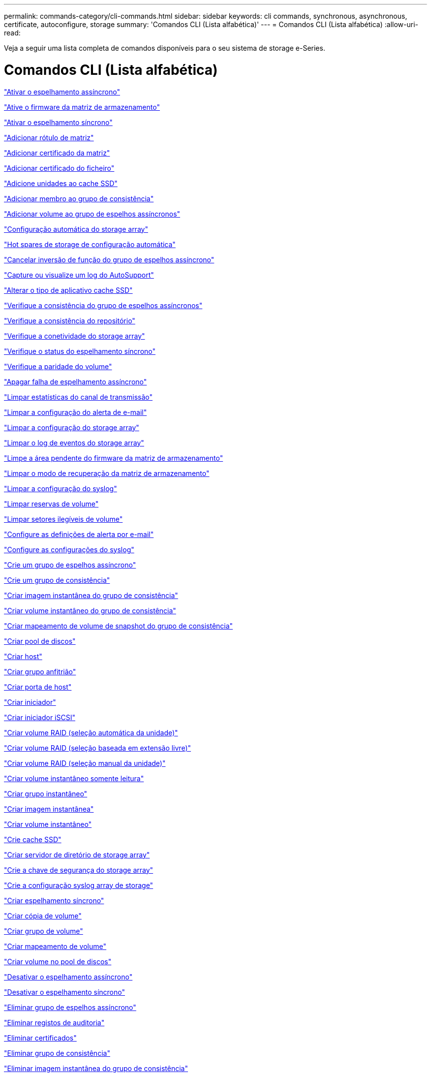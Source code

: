 ---
permalink: commands-category/cli-commands.html 
sidebar: sidebar 
keywords: cli commands, synchronous, asynchronous, certificate, autoconfigure, storage 
summary: 'Comandos CLI (Lista alfabética)' 
---
= Comandos CLI (Lista alfabética)
:allow-uri-read: 


[role="lead"]
Veja a seguir uma lista completa de comandos disponíveis para o seu sistema de storage e-Series.



= Comandos CLI (Lista alfabética)

link:../commands-a-z/activate-asynchronous-mirroring.html["Ativar o espelhamento assíncrono"]

link:../commands-a-z/activate-storagearray-firmware.html["Ative o firmware da matriz de armazenamento"]

link:../commands-a-z/activate-synchronous-mirroring.html["Ativar o espelhamento síncrono"]

link:../commands-a-z/add-array-label.html["Adicionar rótulo de matriz"]

link:../commands-a-z/add-certificate-from-array.html["Adicionar certificado da matriz"]

link:../commands-a-z/add-certificate-from-file.html["Adicionar certificado do ficheiro"]

link:../commands-a-z/add-drives-to-ssd-cache.html["Adicione unidades ao cache SSD"]

link:../commands-a-z/set-consistencygroup-addcgmembervolume.html["Adicionar membro ao grupo de consistência"]

link:../commands-a-z/add-volume-asyncmirrorgroup.html["Adicionar volume ao grupo de espelhos assíncronos"]

link:../commands-a-z/autoconfigure-storagearray.html["Configuração automática do storage array"]

link:../commands-a-z/autoconfigure-storagearray-hotspares.html["Hot spares de storage de configuração automática"]

link:../commands-a-z/stop-asyncmirrorgroup-rolechange.html["Cancelar inversão de função do grupo de espelhos assíncrono"]

link:../commands-a-z/smcli-autosupportlog.html["Capture ou visualize um log do AutoSupport"]

link:../commands-a-z/change-ssd-cache-application-type.html["Alterar o tipo de aplicativo cache SSD"]

link:../commands-a-z/check-asyncmirrorgroup-repositoryconsistency.html["Verifique a consistência do grupo de espelhos assíncronos"]

link:../commands-a-z/check-repositoryconsistency.html["Verifique a consistência do repositório"]

link:../commands-a-z/check-storagearray-connectivity.html["Verifique a conetividade do storage array"]

link:../commands-a-z/check-syncmirror.html["Verifique o status do espelhamento síncrono"]

link:../commands-a-z/check-volume-parity.html["Verifique a paridade do volume"]

link:../commands-a-z/clear-asyncmirrorfault.html["Apagar falha de espelhamento assíncrono"]

link:../commands-a-z/clear-alldrivechannels-stats.html["Limpar estatísticas do canal de transmissão"]

link:../commands-a-z/clear-emailalert-configuration.html["Limpar a configuração do alerta de e-mail"]

link:../commands-a-z/clear-storagearray-configuration.html["Limpar a configuração do storage array"]

link:../commands-a-z/clear-storagearray-eventlog.html["Limpar o log de eventos do storage array"]

link:../commands-a-z/clear-storagearray-firmwarependingarea.html["Limpe a área pendente do firmware da matriz de armazenamento"]

link:../commands-a-z/clear-storagearray-recoverymode.html["Limpar o modo de recuperação da matriz de armazenamento"]

link:../commands-a-z/clear-syslog-configuration.html["Limpar a configuração do syslog"]

link:../commands-a-z/clear-volume-reservations.html["Limpar reservas de volume"]

link:../commands-a-z/clear-volume-unreadablesectors.html["Limpar setores ilegíveis de volume"]

link:../commands-a-z/set-emailalert.html["Configure as definições de alerta por e-mail"]

link:../commands-a-z/set-syslog.html["Configure as configurações do syslog"]

link:../commands-a-z/create-asyncmirrorgroup.html["Crie um grupo de espelhos assíncrono"]

link:../commands-a-z/create-consistencygroup.html["Crie um grupo de consistência"]

link:../commands-a-z/create-cgsnapimage-consistencygroup.html["Criar imagem instantânea do grupo de consistência"]

link:../commands-a-z/create-cgsnapvolume.html["Criar volume instantâneo do grupo de consistência"]

link:../commands-a-z/create-mapping-cgsnapvolume.html["Criar mapeamento de volume de snapshot do grupo de consistência"]

link:../commands-a-z/create-diskpool.html["Criar pool de discos"]

link:../commands-a-z/create-host.html["Criar host"]

link:../commands-a-z/create-hostgroup.html["Criar grupo anfitrião"]

link:../commands-a-z/create-hostport.html["Criar porta de host"]

link:../commands-a-z/create-initiator.html["Criar iniciador"]

link:../commands-a-z/create-iscsiinitiator.html["Criar iniciador iSCSI"]

link:../commands-a-z/create-raid-volume-automatic-drive-select.html["Criar volume RAID (seleção automática da unidade)"]

link:../commands-a-z/create-raid-volume-free-extent-based-select.html["Criar volume RAID (seleção baseada em extensão livre)"]

link:../commands-a-z/create-raid-volume-manual-drive-select.html["Criar volume RAID (seleção manual da unidade)"]

link:../commands-a-z/create-read-only-snapshot-volume.html["Criar volume instantâneo somente leitura"]

link:../commands-a-z/create-snapgroup.html["Criar grupo instantâneo"]

link:../commands-a-z/create-snapimage.html["Criar imagem instantânea"]

link:../commands-a-z/create-snapshot-volume.html["Criar volume instantâneo"]

link:../commands-a-z/create-ssdcache.html["Crie cache SSD"]

link:../commands-a-z/create-storagearray-directoryserver.html["Criar servidor de diretório de storage array"]

link:../commands-a-z/create-storagearray-securitykey.html["Crie a chave de segurança do storage array"]

link:../commands-a-z/create-storagearray-syslog.html["Crie a configuração syslog array de storage"]

link:../commands-a-z/create-syncmirror.html["Criar espelhamento síncrono"]

link:../commands-a-z/create-volumecopy.html["Criar cópia de volume"]

link:../commands-a-z/create-volumegroup.html["Criar grupo de volume"]

link:../commands-a-z/create-mapping-volume.html["Criar mapeamento de volume"]

link:../commands-a-z/create-volume-diskpool.html["Criar volume no pool de discos"]

link:../commands-a-z/deactivate-storagearray.html["Desativar o espelhamento assíncrono"]

link:../commands-a-z/deactivate-storagearray-feature.html["Desativar o espelhamento síncrono"]

link:../commands-a-z/delete-asyncmirrorgroup.html["Eliminar grupo de espelhos assíncrono"]

link:../commands-a-z/delete-auditlog.html["Eliminar registos de auditoria"]

link:../commands-a-z/delete-certificates.html["Eliminar certificados"]

link:../commands-a-z/delete-consistencygroup.html["Eliminar grupo de consistência"]

link:../commands-a-z/delete-cgsnapimage-consistencygroup.html["Eliminar imagem instantânea do grupo de consistência"]

link:../commands-a-z/delete-sgsnapvolume.html["Eliminar o volume instantâneo do grupo de consistência"]

link:../commands-a-z/delete-diskpool.html["Excluir pool de discos"]

link:../commands-a-z/delete-emailalert.html["Eliminar destinatário do alerta de e-mail"]

link:../commands-a-z/delete-host.html["Eliminar anfitrião"]

link:../commands-a-z/delete-hostgroup.html["Eliminar grupo anfitrião"]

link:../commands-a-z/delete-hostport.html["Eliminar porta de anfitrião"]

link:../commands-a-z/delete-initiator.html["Eliminar iniciador"]

link:../commands-a-z/delete-iscsiinitiator.html["Eliminar iniciador iSCSI"]

link:../commands-a-z/delete-snapgroup.html["Eliminar grupo instantâneo"]

link:../commands-a-z/delete-snapimage.html["Eliminar imagem instantânea"]

link:../commands-a-z/delete-snapvolume.html["Eliminar volume instantâneo"]

link:../commands-a-z/delete-ssdcache.html["Eliminar cache SSD"]

link:../commands-a-z/delete-storagearray-directoryservers.html["Eliminar servidor de diretório de matriz de armazenamento"]

link:../commands-a-z/delete-storagearray-loginbanner.html["Eliminar banner de início de sessão da matriz de armazenamento"]

link:../commands-a-z/delete-storagearray-syslog.html["Exclua a configuração do syslog do storage array"]

link:../commands-a-z/delete-syslog.html["Exclua o servidor syslog"]

link:../commands-a-z/delete-volume.html["Eliminar volume"]

link:../commands-a-z/delete-volume-from-disk-pool.html["Excluir volume do pool de discos"]

link:../commands-a-z/delete-volumegroup.html["Eliminar grupo de volumes"]

link:../commands-a-z/diagnose-controller.html["Diagnostique o controlador"]

link:../commands-a-z/diagnose-controller-iscsihostport.html["Diagnosticar o cabo do host iSCSI do controlador"]

link:../commands-a-z/diagnose-syncmirror.html["Diagnosticar o espelhamento síncrono"]

link:../commands-a-z/disable-storagearray-externalkeymanagement-file.html["Desativar o gerenciamento de chaves de segurança externas"]

link:../commands-a-z/disable-storagearray.html["Desativar o recurso de storage array"]

link:../commands-a-z/smcli-autosupportconfig-show.html["Apresentar definições de coleção de pacotes AutoSupport"]

link:../commands-a-z/smcli-autosupportschedule-show.html["Exibir agendamento de coleta de mensagens do AutoSupport"]

link:../commands-a-z/show-storagearray-syslog.html["Exibir a configuração do syslog do storage array"]

link:../commands-a-z/show-storagearray-usersession.html["Exibir sessão do usuário do storage array"]

link:../commands-a-z/download-drive-firmware.html["Transfira o firmware da unidade"]

link:../commands-a-z/download-tray-firmware-file.html["Transfira o firmware da placa ambiental"]

link:../commands-a-z/download-storagearray-drivefirmware-file.html["Transfira o firmware da unidade de matriz de armazenamento"]

link:../commands-a-z/download-storagearray-firmware.html["Transfira o firmware da matriz de armazenamento/NVSRAM"]

link:../commands-a-z/download-storagearray-nvsram.html["Transfira a NVSRAM da matriz de armazenamento"]

link:../commands-a-z/download-tray-configurationsettings.html["Transferir definições de configuração da bandeja"]

link:../commands-a-z/enable-controller-datatransfer.html["Ativar a transferência de dados do controlador"]

link:../commands-a-z/enable-diskpool-security.html["Ative a segurança do pool de discos"]

link:../commands-a-z/enable-storagearray-externalkeymanagement-file.html["Ativar o gerenciamento de chaves de segurança externas"]

link:../commands-a-z/enable-or-disable-autosupport-individual-arrays.html["Ativar ou desativar AutoSupport (todos os arrays individuais)"]

link:../commands-a-z/smcli-enable-autosupportfeature.html["Ativar ou desativar AutoSupport no nível de domínio de gestão EMW..."]

link:../commands-a-z/set-storagearray-autosupportmaintenancewindow.html["Ative ou desative a janela de manutenção do AutoSupport"]

link:../commands-a-z/set-storagearray-hostconnectivityreporting.html["Ative ou desative o relatório de conetividade do host"]

link:../commands-a-z/set-storagearray-odxenabled.html["Ativar ou desativar o ODX"]

link:../commands-a-z/set-storagearray-autosupportondemand.html["Ative ou desative o recurso AutoSupport OnDemand"]

link:../commands-a-z/smcli-enable-disable-autosupportondemand.html["Ativar ou desativar o recurso AutoSupport OnDemand..."]

link:../commands-a-z/smcli-enable-disable-autosupportremotediag.html["Ative ou desative o recurso de Diagnóstico remoto do AutoSupport OnDemand em..."]

link:../commands-a-z/set-storagearray-autosupportremotediag.html["Ative ou desative o recurso de diagnóstico remoto do AutoSupport"]

link:../commands-a-z/set-storagearray-vaaienabled.html["Ativar ou desativar o VAAI"]

link:../commands-a-z/enable-storagearray-feature-file.html["Ative o recurso storage array"]

link:../commands-a-z/enable-volumegroup-security.html["Ativar a segurança do grupo de volumes"]

link:../commands-a-z/establish-asyncmirror-volume.html["Estabeleça par espelhado assíncrono"]

link:../commands-a-z/export-storagearray-securitykey.html["Exportar chave de segurança do storage array"]

link:../commands-a-z/save-storagearray-keymanagementclientcsr.html["Gerar solicitação de assinatura de certificado de Gerenciamento de chaves (CSR)"]

link:../commands-a-z/save-controller-arraymanagementcsr.html["Gerar solicitação de assinatura de certificado (CSR) do servidor Web"]

link:../commands-a-z/import-storagearray-securitykey-file.html["Importar chave de segurança do storage array"]

link:../commands-a-z/start-increasevolumecapacity-volume.html["Aumentar a capacidade de volume no pool de discos ou grupo de volumes..."]

link:../commands-a-z/start-volume-initialize.html["Inicialize o volume fino"]

link:../commands-a-z/download-controller-cacertificate.html["Instale certificados de CA raiz/intermediário"]

link:../commands-a-z/download-controller-arraymanagementservercertificate.html["Instale o certificado assinado pelo servidor"]

link:../commands-a-z/download-storagearray-keymanagementcertificate.html["Instale o certificado de gerenciamento de chaves externas do storage array"]

link:../commands-a-z/download-controller-trustedcertificate.html["Instale certificados de CA confiáveis"]

link:../commands-a-z/load-storagearray-dbmdatabase.html["Carregar banco de dados DBM do array de armazenamento"]

link:../commands-a-z/recopy-volumecopy-target.html["Cópia de volume recópia"]

link:../commands-a-z/recover-disabled-driveports.html["Recuperar portas de unidade desativadas"]

link:../commands-a-z/recover-volume.html["Recuperar volume RAID"]

link:../commands-a-z/recover-sasport-miswire.html["Recupere o fio incorreto da porta SAS"]

link:../commands-a-z/recreate-storagearray-securitykey.html["Recriar a chave de segurança externa"]

link:../commands-a-z/recreate-storagearray-mirrorrepository.html["Recriar o volume do repositório de espelhamento síncrono"]

link:../commands-a-z/reduce-disk-pool-capacity.html["Reduzir a capacidade do pool de disco"]

link:../commands-a-z/create-snmpcommunity.html["Registre a comunidade SNMP"]

link:../commands-a-z/create-snmptrapdestination.html["Registar destino de trap SNMP"]

link:../commands-a-z/remove-array-label.html["Remova a etiqueta da matriz"]

link:../commands-a-z/remove-drives-from-ssd-cache.html["Remova as unidades do cache SSD"]

link:../commands-a-z/remove-asyncmirrorgroup.html["Remova o par espelhado assíncrono incompleto do grupo de espelhos assíncronos"]

link:../commands-a-z/delete-storagearray-trustedcertificate.html["Remover certificados de CA confiáveis instalados"]

link:../commands-a-z/delete-storagearray-keymanagementcertificate.html["Remova o certificado de gerenciamento de chaves externas instalado"]

link:../commands-a-z/delete-controller-cacertificate.html["Remova os certificados raiz/CA intermediários instalados"]

link:../commands-a-z/remove-member-volume-from-consistency-group.html["Remova o volume do membro do grupo de consistência"]

link:../commands-a-z/remove-storagearray-directoryserver.html["Remover mapeamento de função do servidor de diretório de storage array"]

link:../commands-a-z/remove-syncmirror.html["Remova o espelhamento síncrono"]

link:../commands-a-z/remove-volumecopy-target.html["Remover cópia de volume"]

link:../commands-a-z/remove-volume-asyncmirrorgroup.html["Remova o volume do grupo de espelhos assíncronos"]

link:../commands-a-z/remove-lunmapping.html["Remover mapeamento LUN de volume"]

link:../commands-a-z/set-snapvolume.html["Mudar o nome do volume instantâneo"]

link:../commands-a-z/rename-ssd-cache.html["Renomeie o cache SSD"]

link:../commands-a-z/repair-data-parity.html["Reparar paridade de dados"]

link:../commands-a-z/repair-volume-parity.html["Repare a paridade do volume"]

link:../commands-a-z/replace-drive-replacementdrive.html["Substitua a transmissão"]

link:../commands-a-z/reset-storagearray-arvmstats-asyncmirrorgroup.html["Repor estatísticas assíncronas do grupo de espelhos"]

link:../commands-a-z/smcli-autosupportschedule-reset.html["Redefinir o agendamento de coleta de mensagens do AutoSupport"]

link:../commands-a-z/reset-storagearray-autosupport-schedule.html["Redefinir o agendamento de coleta de mensagens do AutoSupport"]

link:../commands-a-z/reset-controller.html["Reponha o controlador"]

link:../commands-a-z/reset-drive.html["Reponha a transmissão"]

link:../commands-a-z/reset-controller-arraymanagementsignedcertificate.html["Repor o certificado assinado instalado"]

link:../commands-a-z/reset-iscsiipaddress.html["Repor o endereço IP iSCSI"]

link:../commands-a-z/reset-storagearray-diagnosticdata.html["Reponha os dados de diagnóstico da matriz de armazenamento"]

link:../commands-a-z/reset-storagearray-hostportstatisticsbaseline.html["Redefinir linha de base de estatísticas da porta do host do storage"]

link:../commands-a-z/reset-storagearray-ibstatsbaseline.html["Redefinir linha de base de estatísticas InfiniBand do storage array"]

link:../commands-a-z/reset-storagearray-iscsistatsbaseline.html["Repor linha de base iSCSI da matriz de armazenamento"]

link:../commands-a-z/reset-storagearray-iserstatsbaseline.html["Redefinir a linha de base iSER do storage array"]

link:../commands-a-z/reset-storagearray-rlsbaseline.html["Redefina a linha de base RLS da matriz de armazenamento"]

link:../commands-a-z/reset-storagearray-sasphybaseline.html["Redefina a linha de base SAS PHY da matriz de armazenamento"]

link:../commands-a-z/reset-storagearray-socbaseline.html["Redefina a linha de base SOC da matriz de armazenamento"]

link:../commands-a-z/reset-storagearray-volumedistribution.html["Redefina a distribuição do volume da matriz de armazenamento"]

link:../commands-a-z/resume-asyncmirrorgroup.html["Retomar grupo de espelhos assíncronos"]

link:../commands-a-z/resume-cgsnapvolume.html["Retomar o volume instantâneo do grupo de consistência"]

link:../commands-a-z/resume-snapimage-rollback.html["Retomar a reversão da imagem instantânea"]

link:../commands-a-z/resume-snapvolume.html["Retomar o volume do instantâneo"]

link:../commands-a-z/resume-ssdcache.html["Retomar cache SSD"]

link:../commands-a-z/resume-syncmirror.html["Retomar o espelhamento síncrono"]

link:../commands-a-z/save-storagearray-autosupport-log.html["Recuperar um log do AutoSupport"]

link:../commands-a-z/save-controller-cacertificate.html["Recuperar certificados CA instalados"]

link:../commands-a-z/save-storagearray-keymanagementcertificate.html["Recupere o certificado de gerenciamento de chaves externas instalado"]

link:../commands-a-z/save-storagearray-keymanagementcertificate.html["Recuperar a solicitação CSR de gerenciamento de chave instalada"]

link:../commands-a-z/save-controller-arraymanagementsignedcertificate.html["Recuperar certificado do servidor instalado"]

link:../commands-a-z/save-storagearray-trustedcertificate.html["Recuperar certificados de CA confiáveis instalados"]

link:../commands-a-z/revive-drive.html["Reavive a condução"]

link:../commands-a-z/revive-snapgroup.html["Reavive o grupo instantâneo"]

link:../commands-a-z/revive-snapvolume.html["Reavive o volume instantâneo"]

link:../commands-a-z/revive-volumegroup.html["Reavive o grupo de volume"]

link:../commands-a-z/save-storagearray-arvmstats-asyncmirrorgroup.html["Salvar estatísticas assíncronas do grupo de espelhos"]

link:../commands-a-z/save-auditlog.html["Guardar registos de auditoria"]

link:../commands-a-z/save-storagearray-autoloadbalancestatistics-file.html["Guardar estatísticas de balanceamento de carga automática"]

link:../commands-a-z/save-controller-nvsram-file.html["Salve a NVSRAM do controlador"]

link:../commands-a-z/save-drivechannel-faultdiagnostics-file.html["Salvar o status de diagnóstico de isolamento de falha do canal de acionamento"]

link:../commands-a-z/save-alldrives-logfile.html["Guardar o registo da unidade"]

link:../commands-a-z/save-ioclog.html["Salve o despejo do controlador de saída de entrada (IOC)"]

link:../commands-a-z/save-storagearray-configuration.html["Salve a configuração do storage array"]

link:../commands-a-z/save-storagearray-controllerhealthimage.html["Salve a imagem de integridade do controlador do storage array"]

link:../commands-a-z/save-storagearray-dbmdatabase.html["Salve o banco de dados DBM da matriz de armazenamento"]

link:../commands-a-z/save-storagearray-dbmvalidatorinfo.html["Salve o arquivo de informações do validador DBM da matriz de armazenamento"]

link:../commands-a-z/save-storage-array-diagnostic-data.html["Salve os dados de diagnóstico do storage array"]

link:../commands-a-z/save-storagearray-warningevents.html["Salvar eventos de storage array"]

link:../commands-a-z/save-storagearray-firmwareinventory.html["Guarde o inventário do firmware da matriz de armazenamento"]

link:../commands-a-z/save-storagearray-hostportstatistics.html["Salvar estatísticas da porta do host do storage array"]

link:../commands-a-z/save-storagearray-ibstats.html["Salvar estatísticas de storage array InfiniBand"]

link:../commands-a-z/save-storagearray-iscsistatistics.html["Guardar estatísticas iSCSI da matriz de armazenamento"]

link:../commands-a-z/save-storagearray-iserstatistics.html["Salvar estatísticas de iSER de storage array"]

link:../commands-a-z/save-storagearray-loginbanner.html["Salve o banner de login da matriz de armazenamento"]

link:../commands-a-z/save-storagearray-performancestats.html["Salvar estatísticas de desempenho do storage array"]

link:../commands-a-z/save-storagearray-rlscounts.html["Guardar contagens RLS da matriz de armazenamento"]

link:../commands-a-z/save-storagearray-sasphycounts.html["Salvar contagens de SAS PHY do storage array"]

link:../commands-a-z/save-storagearray-soccounts.html["Guardar contagens SOC da matriz de armazenamento"]

link:../commands-a-z/save-storagearray-statecapture.html["Salve a captura de estado da matriz de armazenamento"]

link:../commands-a-z/save-storagearray-supportdata.html["Salvar dados de suporte de storage array"]

link:../commands-a-z/save-alltrays-logfile.html["Guardar registo da bandeja"]

link:../commands-a-z/smcli-supportbundle-schedule.html["Agende a configuração automática da coleção de pacotes de suporte"]

link:../commands-a-z/set-asyncmirrorgroup.html["Defina o grupo de espelhos assíncronos"]

link:../commands-a-z/set-auditlog.html["Definir as definições do registo de auditoria"]

link:../commands-a-z/set-autosupport-dispatch-limit.html["Definir o limite de tamanho de envio do AutoSupport"]

link:../commands-a-z/set-storagearray-autosupport-schedule.html["Definir o agendamento de coleta de mensagens do AutoSupport"]

link:../commands-a-z/set-storagearray-revocationchecksettings.html["Defina as configurações de verificação de revogação de certificado"]

link:../commands-a-z/set-consistency-group-attributes.html["Definir atributos de grupo de consistência"]

link:../commands-a-z/set-cgsnapvolume.html["Definir o volume instantâneo do grupo de consistência"]

link:../commands-a-z/set-controller.html["Definir o controlador"]

link:../commands-a-z/set-controller-dnsservers.html["Defina as definições DNS do controlador"]

link:../commands-a-z/set-controller-hostport.html["Defina as propriedades da porta do host do controlador"]

link:../commands-a-z/set-controller-ntpservers.html["Defina as definições NTP do controlador"]

link:../commands-a-z/set-controller-service-action-allowed-indicator.html["Definir o indicador de ação de serviço do controlador permitido"]

link:../commands-a-z/set-disk-pool.html["Defina o pool de discos"]

link:../commands-a-z/set-disk-pool-modify-disk-pool.html["Definir pool de discos (modificar pool de discos)"]

link:../commands-a-z/set-tray-drawer.html["Indicador de ação de serviço da gaveta definida permitida"]

link:../commands-a-z/set-drivechannel.html["Definir o estado do canal de transmissão"]

link:../commands-a-z/set-drive-hotspare.html["Definir unidade hot spare"]

link:../commands-a-z/set-drive-serviceallowedindicator.html["Definir o indicador de ação de serviço da unidade permitida"]

link:../commands-a-z/set-drive-operationalstate.html["Definir o estado da unidade"]

link:../commands-a-z/set-event-alert.html["Definir filtragem de alerta de eventos"]

link:../commands-a-z/set-storagearray-externalkeymanagement.html["Defina as configurações de gerenciamento de chaves externas"]

link:../commands-a-z/set-drive-securityid.html["Defina o identificador de segurança da unidade FIPS"]

link:../commands-a-z/set-drive-nativestate.html["Defina a unidade externa como nativa"]

link:../commands-a-z/set-host.html["Definir host"]

link:../commands-a-z/set-hostchannel.html["Defina o canal do host"]

link:../commands-a-z/set-hostgroup.html["Definir grupo anfitrião"]

link:../commands-a-z/set-hostport.html["Defina a porta do host"]

link:../commands-a-z/set-initiator.html["Definir iniciador"]

link:../commands-a-z/set-storagearray-securitykey.html["Definir a chave de segurança do storage array interno"]

link:../commands-a-z/set-controller-iscsihostport.html["Definir propriedades de rede da porta do host iSCSI"]

link:../commands-a-z/set-iscsiinitiator.html["Definir iniciador iSCSI"]

link:../commands-a-z/set-iscsitarget.html["Definir propriedades de destino iSCSI"]

link:../commands-a-z/set-isertarget.html["Defina o destino iSER"]

link:../commands-a-z/set-snapvolume-converttoreadwrite.html["Defina o volume instantâneo somente leitura para o volume de leitura/gravação"]

link:../commands-a-z/set-session-erroraction.html["Definir sessão"]

link:../commands-a-z/set-snapgroup.html["Definir atributos do grupo de instantâneos"]

link:../commands-a-z/set-snapgroup-mediascanenabled.html["Definir a digitalização do material do grupo instantâneo"]

link:../commands-a-z/set-snapgroup-increase-decreaserepositorycapacity.html["Definir a capacidade do volume do repositório do grupo de snapshot"]

link:../commands-a-z/set-snapgroup-enableschedule.html["Definir agendamento do grupo de instantâneos"]

link:../commands-a-z/set-snapvolume-mediascanenabled.html["Definir a digitalização do suporte de volume instantâneo"]

link:../commands-a-z/set-snapvolume-increase-decreaserepositorycapacity.html["Definir a capacidade do volume do repositório do volume do Snapshot"]

link:../commands-a-z/set-volume-ssdcacheenabled.html["Definir cache SSD para um volume"]

link:../commands-a-z/set-storagearray.html["Defina o storage array"]

link:../commands-a-z/set-storagearray-learncycledate-controller.html["Definir o ciclo de aprendizagem da bateria do controlador da matriz de armazenamento"]

link:../commands-a-z/set-storagearray-controllerhealthimageallowoverwrite.html["Definir a imagem de integridade do controlador da matriz de armazenamento permitir substituição"]

link:../commands-a-z/set-storagearray-directoryserver.html["Defina o servidor de diretório do storage array"]

link:../commands-a-z/set-storagearray-directoryserver-roles.html["Definir mapeamento de função do servidor de diretório de storage array"]

link:../commands-a-z/set-storagearray-icmppingresponse.html["Defina a resposta ICMP do storage array"]

link:../commands-a-z/set-storagearray-isnsregistration.html["Defina o Registro do iSNS do storage array"]

link:../commands-a-z/set-storagearray-isnsipv4configurationmethod.html["Defina o endereço do servidor iSNS do storage array IPv4"]

link:../commands-a-z/set-storagearray-isnsipv6address.html["Defina o endereço do servidor iSNS do storage array IPv6"]

link:../commands-a-z/set-storagearray-isnslisteningport.html["Defina a porta de escuta do servidor iSNS do storage array"]

link:../commands-a-z/set-storagearray-isnsserverrefresh.html["Defina a atualização do servidor iSNS do storage array"]

link:../commands-a-z/set-storagearray-localusername.html["Defina a senha do usuário local do storage array ou a senha do símbolo"]

link:../commands-a-z/set-storagearray-loginbanner.html["Definir banner de login de matriz de armazenamento"]

link:../commands-a-z/set-storagearray-managementinterface.html["Definir a interface de gerenciamento de array de storage"]

link:../commands-a-z/set-storagearray-passwordlength.html["Defina o comprimento da senha do storage array"]

link:../commands-a-z/set-storagearray-pqvalidateonreconstruct.html["Defina a validação PQ do storage array no Reconstruct"]

link:../commands-a-z/set-storagearray-redundancymode.html["Definir o modo de redundância do storage array"]

link:../commands-a-z/set-storagearray-resourceprovisionedvolumes.html["Definir volumes provisionados de recurso de storage de armazenamento"]

link:../commands-a-z/set-storagearray-time.html["Defina o tempo do storage array"]

link:../commands-a-z/set-storagearray-autoloadbalancingenable.html["Definir matriz de armazenamento para ativar ou desativar o balanceamento de carga automático..."]

link:../commands-a-z/set-storagearray-cachemirrordataassurancecheckenable.html["Defina a matriz de armazenamento para ativar ou desativar os dados de espelho de cache"]

link:../commands-a-z/set-storagearray-traypositions.html["Defina as posições da bandeja da matriz de armazenamento"]

link:../commands-a-z/set-storagearray-unnameddiscoverysession.html["Defina a sessão de descoberta sem nome do storage array"]

link:../commands-a-z/set-storagearray-usersession.html["Defina a sessão do usuário do storage array"]

link:../commands-a-z/set-syncmirror.html["Definir o espelhamento síncrono"]

link:../commands-a-z/set-target.html["Definir propriedades de destino"]

link:../commands-a-z/set-thin-volume-attributes.html["Defina atributos de volume fino"]

link:../commands-a-z/set-tray-attribute.html["Definir atributo de bandeja"]

link:../commands-a-z/set-tray-identification.html["Definir a identificação da bandeja"]

link:../commands-a-z/set-tray-serviceallowedindicator.html["Indicador de ação de serviço de bandeja definida permitida"]

link:../commands-a-z/set-volumes.html["Definir atributos de volume para um volume em um pool de discos..."]

link:../commands-a-z/set-volume-group-attributes-for-volume-in-a-volume-group.html["Definir atributos de volume para um volume em um grupo de volumes..."]

link:../commands-a-z/set-volumecopy-target.html["Definir cópia de volume"]

link:../commands-a-z/set-volumegroup.html["Definir grupo de volume"]

link:../commands-a-z/set-volumegroup-forcedstate.html["Definir o estado forçado do grupo de volume"]

link:../commands-a-z/set-volume-logicalunitnumber.html["Definir mapeamento de volume"]

link:../commands-a-z/show-array-label.html["Mostrar etiqueta da matriz"]

link:../commands-a-z/show-asyncmirrorgroup-synchronizationprogress.html["Mostrar o progresso assíncrono da sincronização do grupo de espelhos"]

link:../commands-a-z/show-asyncmirrorgroup-summary.html["Mostrar grupos de espelhos assíncronos"]

link:../commands-a-z/show-auditlog-configuration.html["Mostrar configuração do log de auditoria"]

link:../commands-a-z/show-auditlog-summary.html["Mostrar resumo do log de auditoria"]

link:../commands-a-z/show-storagearray-autosupport.html["Mostrar a configuração do AutoSupport (para storages de E2800 ou E5700)"]

link:../commands-a-z/show-blockedeventalertlist.html["Mostrar eventos bloqueados"]

link:../commands-a-z/show-storagearray-revocationchecksettings.html["Mostrar definições de verificação de revogação de certificado"]

link:../commands-a-z/show-certificates.html["Mostrar certificados"]

link:../commands-a-z/show-consistencygroup.html["Mostrar grupo de consistência"]

link:../commands-a-z/show-cgsnapimage.html["Mostrar imagem instantânea do grupo de consistência"]

link:../commands-a-z/show-controller.html["Mostrar controlador"]

link:../commands-a-z/show-controller-diagnostic-status.html["Mostrar o status de diagnóstico do controlador"]

link:../commands-a-z/show-controller-nvsram.html["Mostrar NVSRAM da controladora"]

link:../commands-a-z/show-iscsisessions.html["Mostrar sessões iSCSI atuais"]

link:../commands-a-z/show-diskpool.html["Mostrar pool de discos"]

link:../commands-a-z/show-alldrives.html["Mostrar unidade"]

link:../commands-a-z/show-drivechannel-stats.html["Mostrar estatísticas do canal de transmissão"]

link:../commands-a-z/show-alldrives-downloadprogress.html["Mostrar o progresso da transferência da unidade"]

link:../commands-a-z/show-alldrives-performancestats.html["Mostrar estatísticas de desempenho da unidade"]

link:../commands-a-z/show-emailalert-summary.html["Mostrar configuração de alerta de e-mail"]

link:../commands-a-z/show-allhostports.html["Mostrar portas de host"]

link:../commands-a-z/show-controller-cacertificate.html["Mostrar o resumo dos certificados de CA raiz/intermediário instalados"]

link:../commands-a-z/show-storagearray-trustedcertificate-summary.html["Mostrar o resumo dos certificados de CA confiáveis instalados"]

link:../commands-a-z/show-replaceabledrives.html["Mostrar unidades substituíveis"]

link:../commands-a-z/show-controller-arraymanagementsignedcertificate-summary.html["Mostrar certificado assinado"]

link:../commands-a-z/show-snapgroup.html["Mostrar grupo instantâneo"]

link:../commands-a-z/show-snapimage.html["Mostrar imagem instantânea"]

link:../commands-a-z/show-snapvolume.html["Mostrar volumes de instantâneos"]

link:../commands-a-z/show-allsnmpcommunities.html["Mostrar comunidades SNMP"]

link:../commands-a-z/show-snmpsystemvariables.html["Mostrar variáveis do grupo de sistema SNMP MIB II"]

link:../commands-a-z/show-ssd-cache.html["Mostrar cache SSD"]

link:../commands-a-z/show-ssd-cache-statistics.html["Mostrar estatísticas de cache SSD"]

link:../commands-a-z/show-storagearray.html["Mostrar storage array"]

link:../commands-a-z/show-storagearray-autoconfiguration.html["Mostrar configuração automática da matriz de armazenamento"]

link:../commands-a-z/show-storagearray-cachemirrordataassurancecheckenable.html["Mostrar a verificação de garantia de dados do espelho do cache do storage ativada"]

link:../commands-a-z/show-storagearray-controllerhealthimage.html["Mostrar imagem de integridade do controlador do storage array"]

link:../commands-a-z/show-storagearray-dbmdatabase.html["Mostrar banco de dados DBM do storage array"]

link:../commands-a-z/show-storagearray-directoryservices-summary.html["Mostrar resumo dos serviços de diretório do storage array"]

link:../commands-a-z/show-storagearray-hostconnectivityreporting.html["Mostrar relatórios de conectividade de host de storage array"]

link:../commands-a-z/show-storagearray-hosttopology.html["Mostrar topologia de host de storage array"]

link:../commands-a-z/show-storagearray-lunmappings.html["Mostrar mapeamentos de LUN de matriz de armazenamento"]

link:../commands-a-z/show-storagearray-iscsinegotiationdefaults.html["Mostrar padrões de negociação de storage array"]

link:../commands-a-z/show-storagearray-odxsetting.html["Mostrar configuração ODX da matriz de armazenamento"]

link:../commands-a-z/show-storagearray-powerinfo.html["Mostrar informações sobre a energia da matriz de armazenamento"]

link:../commands-a-z/show-storagearray-unconfigurediscsiinitiators.html["Mostrar iniciadores iSCSI não configurados da matriz de armazenamento"]

link:../commands-a-z/show-storagearray-unreadablesectors.html["Mostrar setores ilegíveis do storage array"]

link:../commands-a-z/show-textstring.html["Mostrar cadeia de carateres"]

link:../commands-a-z/show-syncmirror-candidates.html["Mostrar candidatos a volume de espelhamento síncrono"]

link:../commands-a-z/show-syncmirror-synchronizationprogress.html["Mostrar o progresso da sincronização de volume do espelhamento síncrono"]

link:../commands-a-z/show-syslog-summary.html["Mostrar configuração do syslog"]

link:../commands-a-z/show-volume.html["Mostrar volume fino"]

link:../commands-a-z/show-storagearray-unconfiguredinitiators.html["Mostrar iniciadores não configurados"]

link:../commands-a-z/show-volume-summary.html["Mostrar volume"]

link:../commands-a-z/show-volume-actionprogress.html["Mostrar o progresso da ação do volume"]

link:../commands-a-z/show-volumecopy.html["Mostrar cópia de volume"]

link:../commands-a-z/show-volumecopy-sourcecandidates.html["Mostrar candidatos de origem de cópia de volume"]

link:../commands-a-z/show-volumecopy-source-targetcandidates.html["Mostrar candidatos alvo de cópia de volume"]

link:../commands-a-z/show-volumegroup.html["Mostrar grupo de volume"]

link:../commands-a-z/show-volumegroup-exportdependencies.html["Mostrar dependências de exportação do grupo de volumes"]

link:../commands-a-z/show-volumegroup-importdependencies.html["Mostrar dependências de importação do grupo de volumes"]

link:../commands-a-z/show-volume-performancestats.html["Mostrar estatísticas de desempenho de volume"]

link:../commands-a-z/show-volume-reservations.html["Mostrar reservas de volume"]

link:../commands-a-z/set-autosupport-https-delivery-method.html["Especifique o método de entrega AutoSupport HTTP(S)"]

link:../commands-a-z/smcli-autosupportconfig.html["Especifique o método de entrega AutoSupport"]

link:../commands-a-z/set-email-smtp-delivery-method.html["Especifique o método de entrega de e-mail (SMTP)"]

link:../commands-a-z/start-asyncmirrorgroup-synchronize.html["Inicie a sincronização assíncrona do espelhamento"]

link:../commands-a-z/start-cgsnapimage-rollback.html["Iniciar reversão de snapshot do grupo de consistência"]

link:../commands-a-z/start-controller.html["Inicie o rastreio do controlador"]

link:../commands-a-z/start-diskpool-fullprovisioning.html["Inicie o provisionamento completo do pool de discos"]

link:../commands-a-z/start-diskpool-locate.html["Inicie a localização do pool de discos"]

link:../commands-a-z/start-drivechannel-faultdiagnostics.html["Inicie o diagnóstico de isolamento de falhas do canal da unidade"]

link:../commands-a-z/start-drivechannel-locate.html["Inicie a localização do canal de transmissão"]

link:../commands-a-z/start-drive-initialize.html["Iniciar a inicialização da unidade"]

link:../commands-a-z/start-drive-locate.html["Inicie a localização da unidade"]

link:../commands-a-z/start-drive-reconstruct.html["Inicie a reconstrução da condução"]

link:../commands-a-z/start-secureerase-drive.html["Inicie a eliminação segura da unidade FDE"]

link:../commands-a-z/start-ioclog.html["Iniciar despejo do controlador de saída de entrada (IOC)"]

link:../commands-a-z/start-controller-iscsihostport-dhcprefresh.html["Inicie a atualização iSCSI DHCP"]

link:../commands-a-z/start-storagearray-ocspresponderurl-test.html["Inicie o teste de URL do servidor OCSP"]

link:../commands-a-z/start-snapimage-rollback.html["Iniciar reversão de imagem instantânea"]

link:../commands-a-z/start-ssdcache-locate.html["Inicie o cache SSD Locate"]

link:../commands-a-z/start-ssdcache-performancemodeling.html["Inicie a modelagem de desempenho de cache SSD"]

link:../commands-a-z/start-storagearray-autosupport-manualdispatch.html["Inicie a expedição manual do AutoSupport da matriz de armazenamento"]

link:../commands-a-z/start-storagearray-configdbdiagnostic.html["Inicie o diagnóstico do banco de dados de configuração do storage array"]

link:../commands-a-z/start-storagearray-controllerhealthimage-controller.html["Inicie a imagem de integridade do controlador do storage array"]

link:../commands-a-z/start-storagearray-isnsserverrefresh.html["Inicie a atualização do servidor iSNS do storage array"]

link:../commands-a-z/start-storagearray-locate.html["Inicie o storage array Locate"]

link:../commands-a-z/start-storagearray-syslog-test.html["Inicie o teste syslog de storage array"]

link:../commands-a-z/start-syncmirror-primary-synchronize.html["Inicie a sincronização de espelhamento síncrono"]

link:../commands-a-z/start-tray-locate.html["Localize a bandeja inicial"]

link:../commands-a-z/start-volumegroup-defragment.html["Iniciar desfragmentação do grupo de volume"]

link:../commands-a-z/start-volumegroup-export.html["Iniciar a exportação do grupo de volume"]

link:../commands-a-z/start-volumegroup-fullprovisioning.html["Iniciar o provisionamento total do grupo de volume"]

link:../commands-a-z/start-volumegroup-import.html["Iniciar a importação do grupo de volume"]

link:../commands-a-z/start-volumegroup-locate.html["Iniciar a localização do grupo de volume"]

link:../commands-a-z/start-volume-initialization.html["Iniciar a inicialização do volume"]

link:../commands-a-z/stop-cgsnapimage-rollback.html["Parar a reversão de snapshot do grupo de consistência"]

link:../commands-a-z/stop-cgsnapvolume.html["Parar o volume instantâneo do grupo de consistência"]

link:../commands-a-z/stop-diskpool-locate.html["Parar o pool de discos localizar"]

link:../commands-a-z/stop-drivechannel-faultdiagnostics.html["Pare o diagnóstico de isolamento de falha do canal de acionamento"]

link:../commands-a-z/stop-drivechannel-locate.html["Parar a localização do canal de transmissão"]

link:../commands-a-z/stop-drive-locate.html["Parar a localização da condução"]

link:../commands-a-z/stop-drive-replace.html["Parar a transmissão Substituir"]

link:../commands-a-z/stop-consistencygroup-pendingsnapimagecreation.html["Parar imagens instantâneas pendentes no grupo de consistência"]

link:../commands-a-z/stop-pendingsnapimagecreation.html["Parar o grupo instantâneo com imagens instantâneas pendentes"]

link:../commands-a-z/stop-snapimage-rollback.html["Parar a reversão da imagem instantânea"]

link:../commands-a-z/stop-snapvolume.html["Parar o volume instantâneo"]

link:../commands-a-z/stop-ssdcache-locate.html["Parar a localização da cache SSD"]

link:../commands-a-z/stop-ssdcache-performancemodeling.html["Pare a modelagem de desempenho de cache SSD"]

link:../commands-a-z/stop-storagearray-configdbdiagnostic.html["Interromper o diagnóstico do banco de dados de configuração do storage"]

link:../commands-a-z/stop-storagearray-drivefirmwaredownload.html["Pare o download do firmware da unidade de matriz de armazenamento"]

link:../commands-a-z/stop-storagearray-iscsisession.html["Parar a sessão iSCSI da matriz de armazenamento"]

link:../commands-a-z/stop-storagearray-locate.html["Parar a localização da matriz de armazenamento"]

link:../commands-a-z/stop-tray-locate.html["Parar bandeja localizar"]

link:../commands-a-z/stop-volumecopy-target-source.html["Parar a cópia do volume"]

link:../commands-a-z/stop-volumegroup-locate.html["Parar a localização do grupo de volume"]

link:../commands-a-z/suspend-asyncmirrorgroup.html["Suspenda o grupo de espelhos assíncronos"]

link:../commands-a-z/suspend-ssdcache.html["Suspenda a cache SSD"]

link:../commands-a-z/suspend-syncmirror-primaries.html["Suspender o espelhamento síncrono"]

link:../commands-a-z/smcli-alerttest.html["Alertas de teste"]

link:../commands-a-z/diagnose-asyncmirrorgroup.html["Teste a conetividade assíncrona do grupo de espelhos"]

link:../commands-a-z/start-storagearray-autosupport-deliverytest.html["Testar as definições de entrega do AutoSupport"]

link:../commands-a-z/start-emailalert-test.html["Teste a configuração do alerta de e-mail"]

link:../commands-a-z/start-storagearray-externalkeymanagement-test.html["Testar a comunicação de gerenciamento de chaves externas"]

link:../commands-a-z/start-snmptrapdestination.html["Teste o destino da trap SNMP"]

link:../commands-a-z/start-storagearray-directoryservices-test.html["Teste o servidor de diretório do storage array"]

link:../commands-a-z/start-syslog-test.html["Teste a configuração do syslog"]

link:../commands-a-z/smcli-autosupportconfig-test.html["Teste a configuração do AutoSupport"]

link:../commands-a-z/delete-snmpcommunity.html["Anular o registo da comunidade SNMP"]

link:../commands-a-z/delete-snmptrapdestination.html["Anular o registo do destino de trap SNMP"]

link:../commands-a-z/set-snmpcommunity.html["Atualizar a comunidade SNMP"]

link:../commands-a-z/set-snmpsystemvariables.html["Atualizar variáveis do grupo de sistema SNMP MIB II"]

link:../commands-a-z/set-snmptrapdestination-trapreceiverip.html["Atualizar destino de trap SNMP"]

link:../commands-a-z/set-storagearray-syslog.html["Atualize a configuração do syslog do storage array"]

link:../commands-a-z/validate-storagearray-securitykey.html["Valide a chave de segurança do storage array"]
